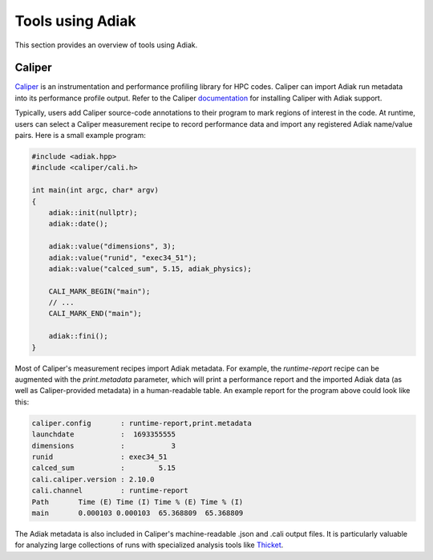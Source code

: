 Tools using Adiak
=================

This section provides an overview of tools using Adiak.

Caliper
-----------------

`Caliper <https://github.com/LLNL/caliper>`_ is an instrumentation and performance
profiling library for HPC codes. Caliper can import Adiak run metadata into its
performance profile output. Refer to the Caliper
`documentation <https://software.llnl.gov/Caliper/index.html>`_ for installing
Caliper with Adiak support.

Typically, users add Caliper source-code annotations to their program to mark
regions of interest in the code. At runtime, users can select a Caliper measurement
recipe to record performance data and import any registered Adiak name/value pairs.
Here is a small example program:

.. code-block:: c++

    #include <adiak.hpp>
    #include <caliper/cali.h>

    int main(int argc, char* argv)
    {
        adiak::init(nullptr);
        adiak::date();

        adiak::value("dimensions", 3);
        adiak::value("runid", "exec34_51");
        adiak::value("calced_sum", 5.15, adiak_physics);

        CALI_MARK_BEGIN("main");
        // ...
        CALI_MARK_END("main");

        adiak::fini();
    }

Most of Caliper's measurement recipes import Adiak metadata. For example,
the `runtime-report` recipe can be augmented with the `print.metadata`
parameter, which will print a performance report and the imported Adiak
data (as well as Caliper-provided metadata) in a human-readable table.
An example report for the program above could look like this:

.. code-block::

    caliper.config       : runtime-report,print.metadata
    launchdate           :  1693355555
    dimensions           :           3
    runid                : exec34_51
    calced_sum           :        5.15
    cali.caliper.version : 2.10.0
    cali.channel         : runtime-report
    Path       Time (E) Time (I) Time % (E) Time % (I)
    main       0.000103 0.000103  65.368809  65.368809

The Adiak metadata is also included in Caliper's machine-readable .json
and .cali output files. It is particularly valuable for analyzing large
collections of runs with specialized analysis tools like
`Thicket <https://github.com/LLNL/thicket>`_.